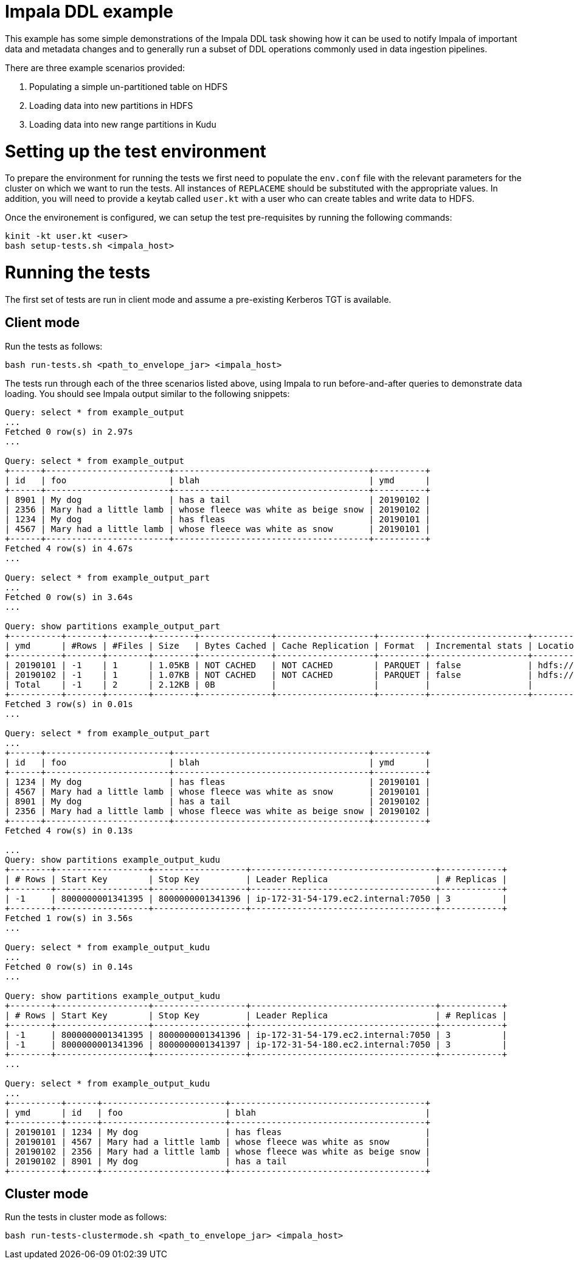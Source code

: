 # Impala DDL example

This example has some simple demonstrations of the Impala DDL task showing how it can be used to notify Impala of important data and metadata changes and to generally run a subset of DDL operations commonly used in data ingestion pipelines.

There are three example scenarios provided:

1. Populating a simple un-partitioned table on HDFS
2. Loading data into new partitions in  HDFS
3. Loading data into new range partitions in Kudu

# Setting up the test environment

To prepare the environment for running the tests we first need to populate the `env.conf` file with the relevant parameters for the cluster on which we want to run the tests. All instances of `REPLACEME` should be substituted with the appropriate values. In addition, you will need to provide a keytab called `user.kt` with a user who can create tables and write data to HDFS.

Once the environement is configured, we can setup the test pre-requisites by running the following commands:

```
kinit -kt user.kt <user>
bash setup-tests.sh <impala_host>
```

# Running the tests

The first set of tests are run in client mode and assume a pre-existing Kerberos TGT is available.

## Client mode

Run the tests as follows:

```
bash run-tests.sh <path_to_envelope_jar> <impala_host>
```

The tests run through each of the three scenarios listed above, using Impala to run before-and-after queries to demonstrate data loading. You should see Impala output similar to the following snippets:

```
Query: select * from example_output
...
Fetched 0 row(s) in 2.97s
...

Query: select * from example_output
+------+------------------------+--------------------------------------+----------+
| id   | foo                    | blah                                 | ymd      |
+------+------------------------+--------------------------------------+----------+
| 8901 | My dog                 | has a tail                           | 20190102 |
| 2356 | Mary had a little lamb | whose fleece was white as beige snow | 20190102 |
| 1234 | My dog                 | has fleas                            | 20190101 |
| 4567 | Mary had a little lamb | whose fleece was white as snow       | 20190101 |
+------+------------------------+--------------------------------------+----------+
Fetched 4 row(s) in 4.67s
...

Query: select * from example_output_part
...
Fetched 0 row(s) in 3.64s
...

Query: show partitions example_output_part
+----------+-------+--------+--------+--------------+-------------------+---------+-------------------+----------------------------------------------------------+
| ymd      | #Rows | #Files | Size   | Bytes Cached | Cache Replication | Format  | Incremental stats | Location                                                 |
+----------+-------+--------+--------+--------------+-------------------+---------+-------------------+----------------------------------------------------------+
| 20190101 | -1    | 1      | 1.05KB | NOT CACHED   | NOT CACHED        | PARQUET | false             | hdfs://devns/tmp/example-output-partitioned/ymd=20190101 |
| 20190102 | -1    | 1      | 1.07KB | NOT CACHED   | NOT CACHED        | PARQUET | false             | hdfs://devns/tmp/example-output-partitioned/ymd=20190102 |
| Total    | -1    | 2      | 2.12KB | 0B           |                   |         |                   |                                                          |
+----------+-------+--------+--------+--------------+-------------------+---------+-------------------+----------------------------------------------------------+
Fetched 3 row(s) in 0.01s
...

Query: select * from example_output_part
...
+------+------------------------+--------------------------------------+----------+
| id   | foo                    | blah                                 | ymd      |
+------+------------------------+--------------------------------------+----------+
| 1234 | My dog                 | has fleas                            | 20190101 |
| 4567 | Mary had a little lamb | whose fleece was white as snow       | 20190101 |
| 8901 | My dog                 | has a tail                           | 20190102 |
| 2356 | Mary had a little lamb | whose fleece was white as beige snow | 20190102 |
+------+------------------------+--------------------------------------+----------+
Fetched 4 row(s) in 0.13s

...
Query: show partitions example_output_kudu
+--------+------------------+------------------+------------------------------------+------------+
| # Rows | Start Key        | Stop Key         | Leader Replica                     | # Replicas |
+--------+------------------+------------------+------------------------------------+------------+
| -1     | 8000000001341395 | 8000000001341396 | ip-172-31-54-179.ec2.internal:7050 | 3          |
+--------+------------------+------------------+------------------------------------+------------+
Fetched 1 row(s) in 3.56s
...

Query: select * from example_output_kudu
...
Fetched 0 row(s) in 0.14s
...

Query: show partitions example_output_kudu
+--------+------------------+------------------+------------------------------------+------------+
| # Rows | Start Key        | Stop Key         | Leader Replica                     | # Replicas |
+--------+------------------+------------------+------------------------------------+------------+
| -1     | 8000000001341395 | 8000000001341396 | ip-172-31-54-179.ec2.internal:7050 | 3          |
| -1     | 8000000001341396 | 8000000001341397 | ip-172-31-54-180.ec2.internal:7050 | 3          |
+--------+------------------+------------------+------------------------------------+------------+
...

Query: select * from example_output_kudu
...
+----------+------+------------------------+--------------------------------------+
| ymd      | id   | foo                    | blah                                 |
+----------+------+------------------------+--------------------------------------+
| 20190101 | 1234 | My dog                 | has fleas                            |
| 20190101 | 4567 | Mary had a little lamb | whose fleece was white as snow       |
| 20190102 | 2356 | Mary had a little lamb | whose fleece was white as beige snow |
| 20190102 | 8901 | My dog                 | has a tail                           |
+----------+------+------------------------+--------------------------------------+
```

## Cluster mode

Run the tests in cluster mode as follows:

```
bash run-tests-clustermode.sh <path_to_envelope_jar> <impala_host>
```